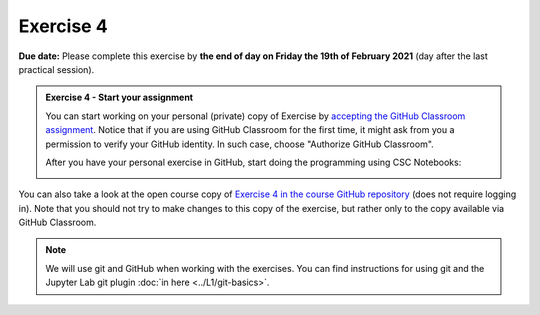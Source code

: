Exercise 4
==========

**Due date:** Please complete this exercise by **the end of day on Friday the 19th of February 2021** (day after the last practical session).

.. admonition:: Exercise 4 - Start your assignment

    You can start working on your personal (private) copy of Exercise by `accepting the GitHub Classroom assignment <https://classroom.github.com/a/I--58Phh>`__. Notice that if you are using
    GitHub Classroom for the first time, it might ask from you a permission to verify your GitHub identity. In such case, choose "Authorize GitHub Classroom".

    After you have your personal exercise in GitHub, start doing the programming using CSC Notebooks:

    .. image:: https://img.shields.io/badge/launch-CSC%20notebook-blue.svg
        :target: https://notebooks.csc.fi/#/blueprint/c54303e865294208ba1ef381332fd69b

You can also take a look at the open course copy of `Exercise 4 in the course GitHub repository <https://github.com/Sustainability-GIS-2021/Exercise-4>`__ (does not require logging in).
Note that you should not try to make changes to this copy of the exercise, but rather only to the copy available via GitHub Classroom.

.. note::

    We will use git and GitHub when working with the exercises.
    You can find instructions for using git and the Jupyter Lab git plugin :doc:`in here <../L1/git-basics>`.

